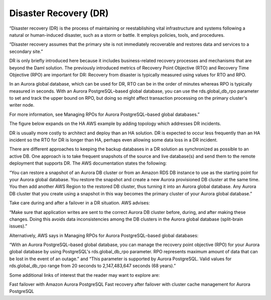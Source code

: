 .. Copyright (c) 2023 Digital Asset (Switzerland) GmbH and/or its affiliates. All rights reserved.
.. SPDX-License-Identifier: Apache-2.0

Disaster Recovery (DR)
######################

“Disaster recovery (DR) is the process of maintaining or reestablishing vital infrastructure and systems following a natural or human-induced disaster, such as a storm or battle. It employs policies, tools, and procedures. 

“Disaster recovery assumes that the primary site is not immediately recoverable and restores data and services to a secondary site.” 

DR is only briefly introduced here because it includes business-related recovery processes and mechanisms that are beyond the Daml solution. The previously introduced metrics of Recovery Point Objective (RTO) and Recovery Time Objective (RPO) are important for DR: Recovery from disaster is typically measured using values for RTO and RPO. 

In an Aurora global database, which can be used for DR, RTO can be in the order of minutes whereas RPO is typically measured in seconds. With an Aurora PostgreSQL–based global database, you can use the rds.global_db_rpo parameter to set and track the upper bound on RPO, but doing so might affect transaction processing on the primary cluster's writer node. 

For more information, see Managing RPOs for Aurora PostgreSQL–based global databases.”

The figure below expands on the HA AWS example by adding topology which addresses DR incidents. 


DR is usually more costly to architect and deploy than an HA solution. DR is expected to occur less frequently than an HA incident so the RTO for DR is longer than HA, perhaps even allowing some data loss in a DR incident. 

There are different approaches to keeping the backup databases in a DR solution as synchronized as possible to an active DB. One approach is to take frequent snapshots of the source and live database(s) and send them to the remote deployment that supports DR. The AWS documentation states the following:

“You can restore a snapshot of an Aurora DB cluster or from an Amazon RDS DB instance to use as the starting point for your Aurora global database. You restore the snapshot and create a new Aurora provisioned DB cluster at the same time. You then add another AWS Region to the restored DB cluster, thus turning it into an Aurora global database. Any Aurora DB cluster that you create using a snapshot in this way becomes the primary cluster of your Aurora global database.”

Take care during and after a failover in a DR situation. AWS advises: 

“Make sure that application writes are sent to the correct Aurora DB cluster before, during, and after making these changes. Doing this avoids data inconsistencies among the DB clusters in the Aurora global database (split-brain issues).”

Alternatively, AWS says in Managing RPOs for Aurora PostgreSQL–based global databases: 

“With an Aurora PostgreSQL–based global database, you can manage the recovery point objective (RPO) for your Aurora global database by using PostgreSQL's rds.global_db_rpo parameter. RPO represents maximum amount of data that can be lost in the event of an outage.” and
“This parameter is supported by Aurora PostgreSQL. Valid values for rds.global_db_rpo range from 20 seconds to 2,147,483,647 seconds (68 years).”

Some additional links of interest that the reader may want to explore are: 

Fast failover with Amazon Aurora PostgreSQL
Fast recovery after failover with cluster cache management for Aurora PostgreSQL



